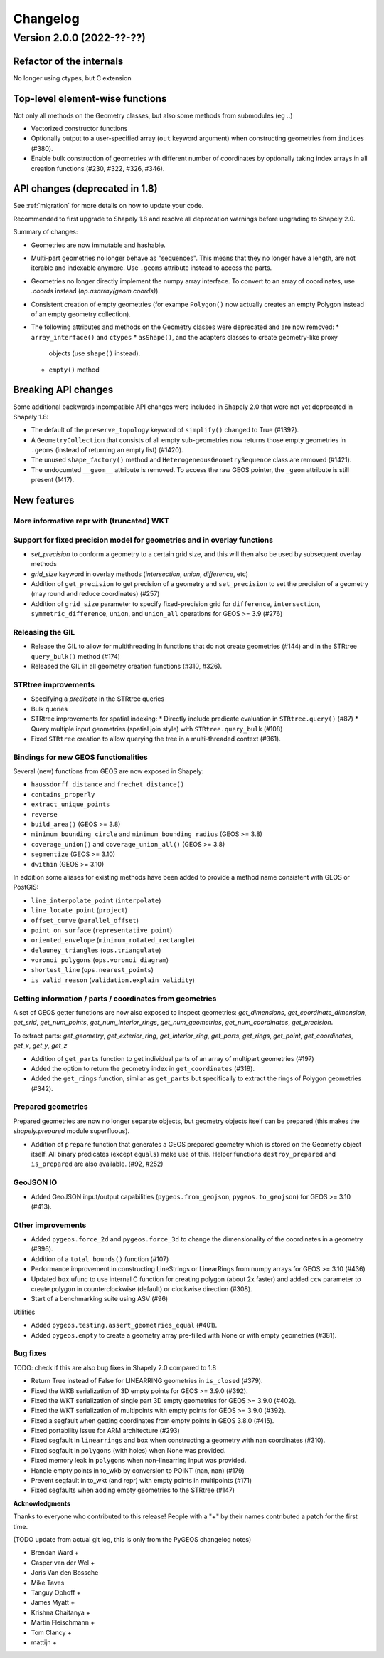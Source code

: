 


Changelog
=========


Version 2.0.0 (2022-??-??)
--------------------------

Refactor of the internals
^^^^^^^^^^^^^^^^^^^^^^^^^

No longer using ctypes, but C extension

Top-level element-wise functions
^^^^^^^^^^^^^^^^^^^^^^^^^^^^^^^^

Not only all methods on the Geometry classes, but also some methods from submodules (eg ..)

* Vectorized constructor functions
* Optionally output to a user-specified array (``out`` keyword argument) when constructing
  geometries from ``indices`` (#380).
* Enable bulk construction of geometries with different number of coordinates
  by optionally taking index arrays in all creation functions (#230, #322, #326, #346).


API changes (deprecated in 1.8)
^^^^^^^^^^^^^^^^^^^^^^^^^^^^^^^

See :ref:`migration` for more details on how to update your code.

Recommended to first upgrade to Shapely 1.8 and resolve all deprecation
warnings before upgrading to Shapely 2.0.

Summary of changes:

* Geometries are now immutable and hashable.
* Multi-part geometries no longer behave as "sequences". This means that they
  no longer have a length, are not iterable and indexable anymore. Use ``.geoms``
  attribute instead to access the parts.
* Geometries no longer directly implement the numpy array interface. To
  convert to an array of coordinates, use `.coords` instead
  (`np.asarray(geom.coords)`).
* Consistent creation of empty geometries (for exampe ``Polygon()`` now
  actually creates an empty Polygon instead of an empty geometry collection).
* The following attributes and methods on the Geometry classes were
  deprecated and are now removed:
  * ``array_interface()`` and ``ctypes``
  * ``asShape()``, and the adapters classes to create geometry-like proxy
    objects (use ``shape()`` instead).
  * ``empty()`` method

Breaking API changes
^^^^^^^^^^^^^^^^^^^^

Some additional backwards incompatible API changes were included in Shapely
2.0 that were not yet deprecated in Shapely 1.8:

* The default of the ``preserve_topology`` keyword of ``simplify()`` changed
  to True (#1392).
* A ``GeometryCollection`` that consists of all empty sub-geometries now
  returns those empty geometries in ``.geoms`` (instead of returning an empty
  list) (#1420).
* The unused ``shape_factory()`` method and ``HeterogeneousGeometrySequence``
  class are removed (#1421).
* The undocumted ``__geom__`` attribute is removed. To access the raw GEOS pointer,
  the ``_geom`` attribute is still present (1417).

New features
^^^^^^^^^^^^

More informative repr with (truncated) WKT
~~~~~~~~~~~~~~~~~~~~~~~~~~~~~~~~~~~~~~~~~~


Support for fixed precision model for geometries and in overlay functions
~~~~~~~~~~~~~~~~~~~~~~~~~~~~~~~~~~~~~~~~~~~~~~~~~~~~~~~~~~~~~~~~~~~~~~~~~

* `set_precision` to conform a geometry to a certain grid size, and this will then also be used by subsequent overlay methods
* `grid_size` keyword in overlay methods (`intersection`, `union`, `difference`, etc) 


* Addition of ``get_precision`` to get precision of a geometry and ``set_precision``
  to set the precision of a geometry (may round and reduce coordinates) (#257)
* Addition of ``grid_size`` parameter to specify fixed-precision grid for ``difference``,
  ``intersection``, ``symmetric_difference``, ``union``, and ``union_all`` operations for
  GEOS >= 3.9 (#276)

Releasing the GIL
~~~~~~~~~~~~~~~~~

* Release the GIL to allow for multithreading in functions that do not
  create geometries (#144) and in the STRtree ``query_bulk()`` method (#174)
* Released the GIL in all geometry creation functions (#310, #326).

STRtree improvements
~~~~~~~~~~~~~~~~~~~~

* Specifying a `predicate` in the STRtree queries 
* Bulk queries


* STRtree improvements for spatial indexing:
  * Directly include predicate evaluation in ``STRtree.query()`` (#87)
  * Query multiple input geometries (spatial join style) with ``STRtree.query_bulk`` (#108)
* Fixed ``STRtree`` creation to allow querying the tree in a multi-threaded
  context (#361).

Bindings for new GEOS functionalities
~~~~~~~~~~~~~~~~~~~~~~~~~~~~~~~~~~~~~

Several (new) functions from GEOS are now exposed in Shapely:

* ``haussdorff_distance`` and ``frechet_distance()``
* ``contains_properly``
* ``extract_unique_points``
* ``reverse``
* ``build_area()`` (GEOS >= 3.8)
* ``minimum_bounding_circle`` and ``minimum_bounding_radius`` (GEOS >= 3.8)
* ``coverage_union()`` and ``coverage_union_all()`` (GEOS >= 3.8)
* ``segmentize`` (GEOS >= 3.10)
* ``dwithin`` (GEOS >= 3.10)

In addition some aliases for existing methods have been added to provide a
method name consistent with GEOS or PostGIS:

- ``line_interpolate_point`` (``interpolate``)
- ``line_locate_point`` (``project``)
- ``offset_curve`` (``parallel_offset``)
- ``point_on_surface`` (``representative_point``)
- ``oriented_envelope`` (``minimum_rotated_rectangle``)
- ``delauney_triangles`` (``ops.triangulate``)
- ``voronoi_polygons`` (``ops.voronoi_diagram``)
- ``shortest_line`` (``ops.nearest_points``)
- ``is_valid_reason`` (``validation.explain_validity``)


Getting information / parts / coordinates from geometries
~~~~~~~~~~~~~~~~~~~~~~~~~~~~~~~~~~~~~~~~~~~~~~~~~~~~~~~~~

A set of GEOS getter functions are now also exposed to inspect geometries:
`get_dimensions`, `get_coordinate_dimension`, `get_srid`, `get_num_points`,
`get_num_interior_rings`, `get_num_geometries`, `get_num_coordinates`,
`get_precision`.


To extract parts: `get_geometry`, `get_exterior_ring`, `get_interior_ring`,
`get_parts`, `get_rings`, `get_point`, `get_coordinates`, `get_x`, `get_y`,
`get_z`



* Addition of ``get_parts`` function to get individual parts of an array of multipart
  geometries (#197)
* Added the option to return the geometry index in ``get_coordinates`` (#318).
* Added the ``get_rings`` function, similar as ``get_parts`` but specifically
  to extract the rings of Polygon geometries (#342).


Prepared geometries
~~~~~~~~~~~~~~~~~~~

Prepared geometries are now no longer separate objects, but geometry objects itself
can be prepared (this makes the `shapely.prepared` module superfluous).

* Addition of ``prepare`` function that generates a GEOS prepared geometry which is stored on
  the Geometry object itself. All binary predicates (except ``equals``) make use of this.
  Helper functions ``destroy_prepared`` and ``is_prepared`` are also available. (#92, #252)


GeoJSON IO
~~~~~~~~~~

* Added GeoJSON input/output capabilities (``pygeos.from_geojson``,
  ``pygeos.to_geojson``) for GEOS >= 3.10 (#413).

Other improvements
~~~~~~~~~~~~~~~~~~

* Added ``pygeos.force_2d`` and ``pygeos.force_3d`` to change the dimensionality of
  the coordinates in a geometry (#396).

* Addition of a ``total_bounds()`` function (#107)

* Performance improvement in constructing LineStrings or LinearRings from
  numpy arrays for GEOS >= 3.10 (#436)

* Updated ``box`` ufunc to use internal C function for creating polygon
  (about 2x faster) and added ``ccw`` parameter to create polygon in
  counterclockwise (default) or clockwise direction (#308).

* Start of a benchmarking suite using ASV (#96)

Utilities

* Added ``pygeos.testing.assert_geometries_equal`` (#401).


* Added ``pygeos.empty`` to create a geometry array pre-filled with None or
  with empty geometries (#381).

Bug fixes
~~~~~~~~~

TODO: check if this are also bug fixes in Shapely 2.0 compared to 1.8

* Return True instead of False for LINEARRING geometries in ``is_closed`` (#379).
* Fixed the WKB serialization of 3D empty points for GEOS >= 3.9.0 (#392).
* Fixed the WKT serialization of single part 3D empty geometries for GEOS >= 3.9.0 (#402).
* Fixed the WKT serialization of multipoints with empty points for GEOS >= 3.9.0 (#392).
* Fixed a segfault when getting coordinates from empty points in GEOS 3.8.0 (#415).

* Fixed portability issue for ARM architecture (#293)
* Fixed segfault in ``linearrings`` and ``box`` when constructing a geometry with nan
  coordinates (#310).
* Fixed segfault in ``polygons`` (with holes) when None was provided.
* Fixed memory leak in ``polygons`` when non-linearring input was provided.

* Handle empty points in to_wkb by conversion to POINT (nan, nan) (#179)
* Prevent segfault in to_wkt (and repr) with empty points in multipoints (#171)
* Fixed segfaults when adding empty geometries to the STRtree (#147)


**Acknowledgments**

Thanks to everyone who contributed to this release!
People with a "+" by their names contributed a patch for the first time.

(TODO update from actual git log, this is only from the PyGEOS changelog notes)

* Brendan Ward +
* Casper van der Wel +
* Joris Van den Bossche
* Mike Taves
* Tanguy Ophoff +
* James Myatt +
* Krishna Chaitanya +
* Martin Fleischmann +
* Tom Clancy +
* mattijn +
